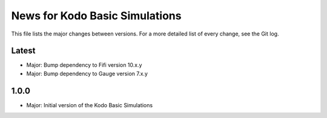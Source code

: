 News for Kodo Basic Simulations
===============================

This file lists the major changes between versions. For a more detailed list
of every change, see the Git log.

Latest
------
* Major: Bump dependency to Fifi version 10.x.y
* Major: Bump dependency to Gauge version 7.x.y

1.0.0
-----
* Major: Initial version of the Kodo Basic Simulations
